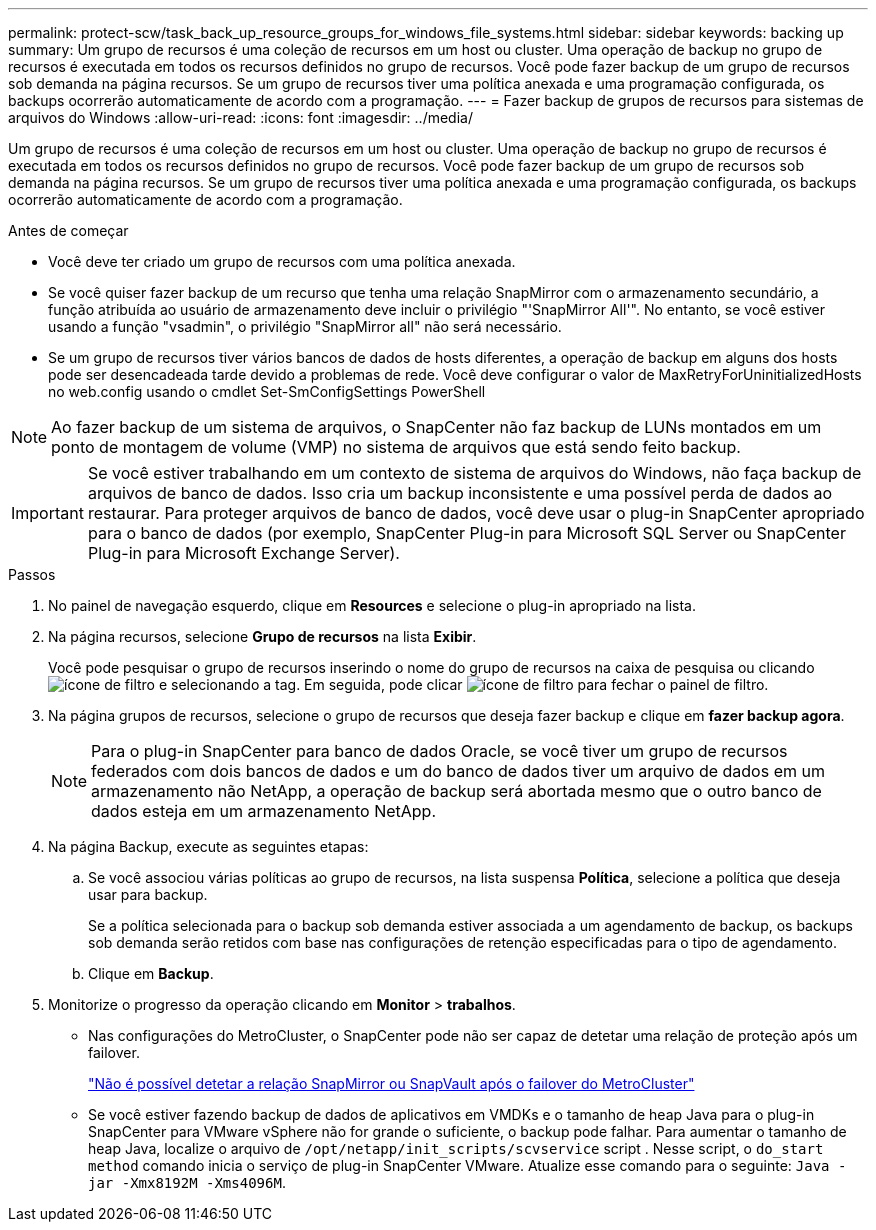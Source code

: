 ---
permalink: protect-scw/task_back_up_resource_groups_for_windows_file_systems.html 
sidebar: sidebar 
keywords: backing up 
summary: Um grupo de recursos é uma coleção de recursos em um host ou cluster. Uma operação de backup no grupo de recursos é executada em todos os recursos definidos no grupo de recursos. Você pode fazer backup de um grupo de recursos sob demanda na página recursos. Se um grupo de recursos tiver uma política anexada e uma programação configurada, os backups ocorrerão automaticamente de acordo com a programação. 
---
= Fazer backup de grupos de recursos para sistemas de arquivos do Windows
:allow-uri-read: 
:icons: font
:imagesdir: ../media/


[role="lead"]
Um grupo de recursos é uma coleção de recursos em um host ou cluster. Uma operação de backup no grupo de recursos é executada em todos os recursos definidos no grupo de recursos. Você pode fazer backup de um grupo de recursos sob demanda na página recursos. Se um grupo de recursos tiver uma política anexada e uma programação configurada, os backups ocorrerão automaticamente de acordo com a programação.

.Antes de começar
* Você deve ter criado um grupo de recursos com uma política anexada.
* Se você quiser fazer backup de um recurso que tenha uma relação SnapMirror com o armazenamento secundário, a função atribuída ao usuário de armazenamento deve incluir o privilégio "'SnapMirror All'". No entanto, se você estiver usando a função "vsadmin", o privilégio "SnapMirror all" não será necessário.
* Se um grupo de recursos tiver vários bancos de dados de hosts diferentes, a operação de backup em alguns dos hosts pode ser desencadeada tarde devido a problemas de rede. Você deve configurar o valor de MaxRetryForUninitializedHosts no web.config usando o cmdlet Set-SmConfigSettings PowerShell



NOTE: Ao fazer backup de um sistema de arquivos, o SnapCenter não faz backup de LUNs montados em um ponto de montagem de volume (VMP) no sistema de arquivos que está sendo feito backup.


IMPORTANT: Se você estiver trabalhando em um contexto de sistema de arquivos do Windows, não faça backup de arquivos de banco de dados. Isso cria um backup inconsistente e uma possível perda de dados ao restaurar. Para proteger arquivos de banco de dados, você deve usar o plug-in SnapCenter apropriado para o banco de dados (por exemplo, SnapCenter Plug-in para Microsoft SQL Server ou SnapCenter Plug-in para Microsoft Exchange Server).

.Passos
. No painel de navegação esquerdo, clique em *Resources* e selecione o plug-in apropriado na lista.
. Na página recursos, selecione *Grupo de recursos* na lista *Exibir*.
+
Você pode pesquisar o grupo de recursos inserindo o nome do grupo de recursos na caixa de pesquisa ou clicando image:../media/filter_icon.gif["ícone de filtro"] e selecionando a tag. Em seguida, pode clicar image:../media/filter_icon.gif["ícone de filtro"] para fechar o painel de filtro.

. Na página grupos de recursos, selecione o grupo de recursos que deseja fazer backup e clique em *fazer backup agora*.
+

NOTE: Para o plug-in SnapCenter para banco de dados Oracle, se você tiver um grupo de recursos federados com dois bancos de dados e um do banco de dados tiver um arquivo de dados em um armazenamento não NetApp, a operação de backup será abortada mesmo que o outro banco de dados esteja em um armazenamento NetApp.

. Na página Backup, execute as seguintes etapas:
+
.. Se você associou várias políticas ao grupo de recursos, na lista suspensa *Política*, selecione a política que deseja usar para backup.
+
Se a política selecionada para o backup sob demanda estiver associada a um agendamento de backup, os backups sob demanda serão retidos com base nas configurações de retenção especificadas para o tipo de agendamento.

.. Clique em *Backup*.


. Monitorize o progresso da operação clicando em *Monitor* > *trabalhos*.
+
** Nas configurações do MetroCluster, o SnapCenter pode não ser capaz de detetar uma relação de proteção após um failover.
+
https://kb.netapp.com/Advice_and_Troubleshooting/Data_Protection_and_Security/SnapCenter/Unable_to_detect_SnapMirror_or_SnapVault_relationship_after_MetroCluster_failover["Não é possível detetar a relação SnapMirror ou SnapVault após o failover do MetroCluster"^]

** Se você estiver fazendo backup de dados de aplicativos em VMDKs e o tamanho de heap Java para o plug-in SnapCenter para VMware vSphere não for grande o suficiente, o backup pode falhar. Para aumentar o tamanho de heap Java, localize o arquivo de `/opt/netapp/init_scripts/scvservice` script . Nesse script, o `do_start method` comando inicia o serviço de plug-in SnapCenter VMware. Atualize esse comando para o seguinte: `Java -jar -Xmx8192M -Xms4096M`.



